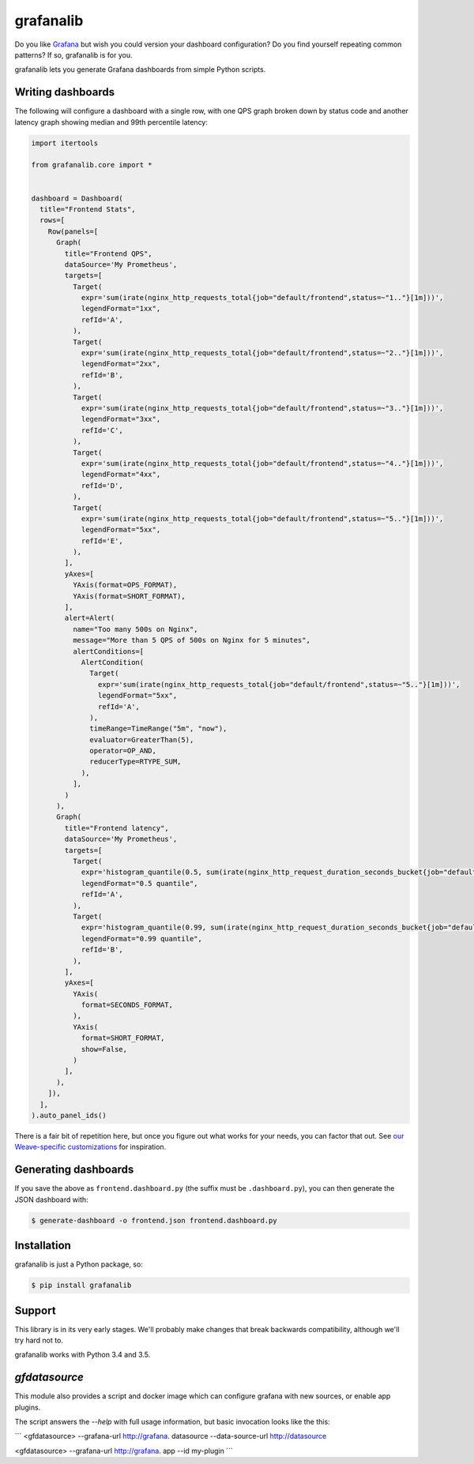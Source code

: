 ==========
grafanalib
==========

.. image:: https://circleci.com/gh/weaveworks/grafanalib.svg?style=shield
    :target: https://circleci.com/gh/weaveworks/grafanalib

Do you like `Grafana <http://grafana.org/>`_ but wish you could version your
dashboard configuration? Do you find yourself repeating common patterns? If
so, grafanalib is for you.

grafanalib lets you generate Grafana dashboards from simple Python scripts.

Writing dashboards
==================

The following will configure a dashboard with a single row, with one QPS graph
broken down by status code and another latency graph showing median and 99th
percentile latency:

.. code-block:: python

  import itertools

  from grafanalib.core import *


  dashboard = Dashboard(
    title="Frontend Stats",
    rows=[
      Row(panels=[
        Graph(
          title="Frontend QPS",
          dataSource='My Prometheus',
          targets=[
            Target(
              expr='sum(irate(nginx_http_requests_total{job="default/frontend",status=~"1.."}[1m]))',
              legendFormat="1xx",
              refId='A',
            ),
            Target(
              expr='sum(irate(nginx_http_requests_total{job="default/frontend",status=~"2.."}[1m]))',
              legendFormat="2xx",
              refId='B',
            ),
            Target(
              expr='sum(irate(nginx_http_requests_total{job="default/frontend",status=~"3.."}[1m]))',
              legendFormat="3xx",
              refId='C',
            ),
            Target(
              expr='sum(irate(nginx_http_requests_total{job="default/frontend",status=~"4.."}[1m]))',
              legendFormat="4xx",
              refId='D',
            ),
            Target(
              expr='sum(irate(nginx_http_requests_total{job="default/frontend",status=~"5.."}[1m]))',
              legendFormat="5xx",
              refId='E',
            ),
          ],
          yAxes=[
            YAxis(format=OPS_FORMAT),
            YAxis(format=SHORT_FORMAT),
          ],
          alert=Alert(
            name="Too many 500s on Nginx",
            message="More than 5 QPS of 500s on Nginx for 5 minutes",
            alertConditions=[
              AlertCondition(
                Target(
                  expr='sum(irate(nginx_http_requests_total{job="default/frontend",status=~"5.."}[1m]))',
                  legendFormat="5xx",
                  refId='A',
                ),
                timeRange=TimeRange("5m", "now"),
                evaluator=GreaterThan(5),
                operator=OP_AND,
                reducerType=RTYPE_SUM,
              ),
            ],
          )
        ),
        Graph(
          title="Frontend latency",
          dataSource='My Prometheus',
          targets=[
            Target(
              expr='histogram_quantile(0.5, sum(irate(nginx_http_request_duration_seconds_bucket{job="default/frontend"}[1m])) by (le))',
              legendFormat="0.5 quantile",
              refId='A',
            ),
            Target(
              expr='histogram_quantile(0.99, sum(irate(nginx_http_request_duration_seconds_bucket{job="default/frontend"}[1m])) by (le))',
              legendFormat="0.99 quantile",
              refId='B',
            ),
          ],
          yAxes=[
            YAxis(
              format=SECONDS_FORMAT,
            ),
            YAxis(
              format=SHORT_FORMAT,
              show=False,
            )
          ],
        ),
      ]),
    ],
  ).auto_panel_ids()

There is a fair bit of repetition here, but once you figure out what works for
your needs, you can factor that out.
See `our Weave-specific customizations <grafanalib/weave.py>`_ for inspiration.

Generating dashboards
=====================

If you save the above as ``frontend.dashboard.py`` (the suffix must be
``.dashboard.py``), you can then generate the JSON dashboard with:

.. code-block:: console

  $ generate-dashboard -o frontend.json frontend.dashboard.py

Installation
============

grafanalib is just a Python package, so:

.. code-block:: console

  $ pip install grafanalib

Support
=======

This library is in its very early stages. We'll probably make changes that
break backwards compatibility, although we'll try hard not to.

grafanalib works with Python 3.4 and 3.5.

`gfdatasource`
==============

This module also provides a script and docker image which can configure grafana
with new sources, or enable app plugins.

The script answers the `--help` with full usage information, but basic
invocation looks like the this:

```
<gfdatasource> --grafana-url http://grafana. datasource --data-source-url http://datasource

<gfdatasource> --grafana-url http://grafana. app --id my-plugin
```
